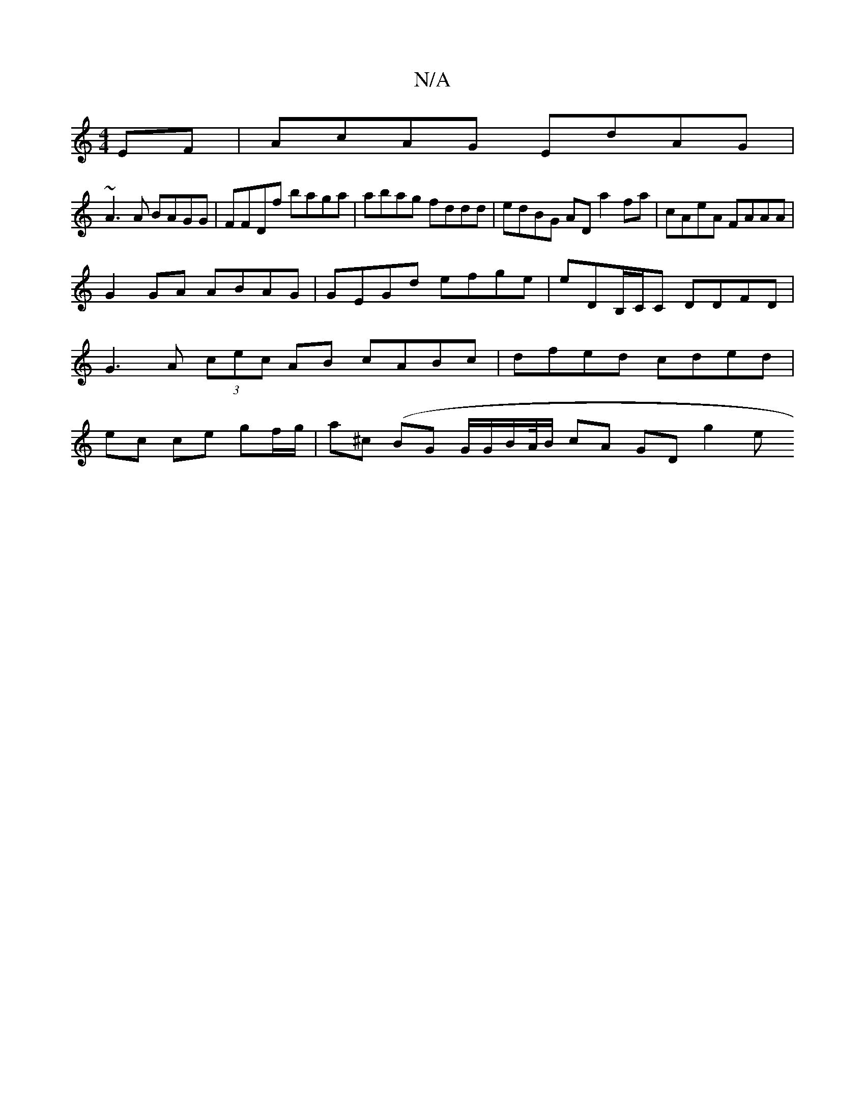 X:1
T:N/A
M:4/4
R:N/A
K:Cmajor
,EF | AcAG EdAG |
~A3A BAGG | FFDf baga | abag fddd | edBG AD a2fa | cAeA FAAA |
G2 GA ABAG |  GEGd efge | eDB,/C/C DDFD | G3 A (3cec AB cABc | dfed cded | ec ce gf/g/ | a^c (BG G/G/B/A//B/ cA GD g2 e